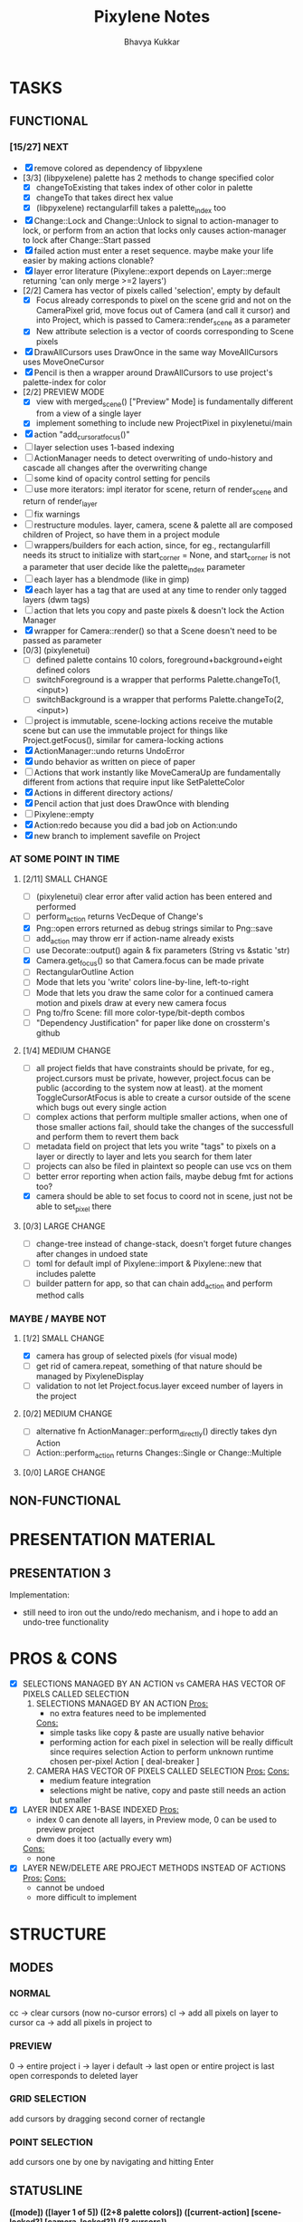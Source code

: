 #+title: Pixylene Notes
#+author: Bhavya Kukkar
* TASKS
#+description: Tasks that need to be done
** FUNCTIONAL
*** [15/27] NEXT
- [X] remove colored as dependency of libpyxlene
- [3/3] (libpyxelene) palette has 2 methods to change specified color
  - [X] changeToExisting that takes index of other color in palette
  - [X] changeTo that takes direct hex value
  - [X] (libpyxelene) rectangularfill takes a palette_index too
- [X] Change::Lock and Change::Unlock to signal to action-manager to lock, or perform from an action that locks only causes action-manager to lock after Change::Start passed
- [X] failed action must enter a reset sequence. maybe make your life easier by making actions clonable?
- [X] layer error literature (Pixylene::export depends on Layer::merge returning 'can only merge >=2 layers')
- [2/2] Camera has vector of pixels called 'selection', empty by default
  - [X] Focus already corresponds to pixel on the scene grid and not on the CameraPixel grid, move focus out of Camera (and call it cursor) and into Project, which is passed to Camera::render_scene as a parameter
  - [X] New attribute selection is a vector of coords corresponding to Scene pixels
- [X] DrawAllCursors uses DrawOnce in the same way MoveAllCursors uses MoveOneCursor
- [X] Pencil is then a wrapper around DrawAllCursors to use project's palette-index for color
- [2/2] PREVIEW MODE
  - [X] view with merged_scene() ["Preview" Mode] is fundamentally different from a view of a single layer
  - [X] implement something to include new ProjectPixel in pixylenetui/main
- [X] action "add_cursor_at_focus()"
- [ ] layer selection uses 1-based indexing
- [ ] ActionManager needs to detect overwriting of undo-history and cascade all changes after the overwriting change
- [ ] some kind of opacity control setting for pencils
- [ ] use more iterators: impl iterator for scene, return of render_scene and return of render_layer
- [ ] fix warnings
- [ ] restructure modules. layer, camera, scene & palette all are composed children of Project, so have them in a project module
- [ ] wrappers/builders for each action, since, for eg., rectangularfill needs its struct to initialize with start_corner = None, and start_corner is not a parameter that user decide like the palette_index parameter
- [ ] each layer has a blendmode (like in gimp)
- [X] each layer has a tag that are used at any time to render only tagged layers (dwm tags)
- [ ] action that lets you copy and paste pixels & doesn't lock the Action Manager
- [X] wrapper for Camera::render() so that a Scene doesn't need to be passed as parameter
- [0/3] (pixylenetui)
  - [ ] defined palette contains 10 colors, foreground+background+eight defined colors
  - [ ] switchForeground is a wrapper that performs Palette.changeTo(1, <input>)
  - [ ] switchBackground is a wrapper that performs Palette.changeTo(2, <input>)
- [ ] project is immutable, scene-locking actions receive the mutable scene but can use the immutable project for things like Project.getFocus(), similar for camera-locking actions
- [X] ActionManager::undo returns UndoError
- [X] undo behavior as written on piece of paper
- [ ] Actions that work instantly like MoveCameraUp are fundamentally different from actions that require input like SetPaletteColor
- [X] Actions in different directory actions/
- [X] Pencil action that just does DrawOnce with blending
- [ ] Pixylene::empty
- [X] Action:redo because you did a bad job on Action:undo
- [X] new branch to implement savefile on Project
*** AT SOME POINT IN TIME
**** [2/11] SMALL CHANGE
- [ ] (pixylenetui) clear error after valid action has been entered and performed
- [ ] perform_action returns VecDeque of Change's
- [X] Png::open errors returned as debug strings similar to Png::save
- [ ] add_action may throw err if action-name already exists
- [ ] use Decorate::output() again & fix parameters (String vs &static 'str)
- [X] Camera.get_focus() so that Camera.focus can be made private
- [ ] RectangularOutline Action
- [ ] Mode that lets you 'write' colors line-by-line, left-to-right
- [ ] Mode that lets you draw the same color for a continued camera motion and pixels draw at every new camera focus
- [ ] Png to/fro Scene: fill more color-type/bit-depth combos
- [ ] "Dependency Justification" for paper like done on crossterm's github
**** [1/4] MEDIUM CHANGE
- [ ] all project fields that have constraints should be private, for eg., project.cursors must be private, however, project.focus can be public (according to the system now at least). at the moment ToggleCursorAtFocus is able to create a cursor outside of the scene which bugs out every single action
- [ ] complex actions that perform multiple smaller actions, when one of those smaller actions fail, should take the changes of the successfull and perform them to revert them back
- [ ] metadata field on project that lets you write "tags" to pixels on a layer or directly to layer and lets you search for them later
- [ ] projects can also be filed in plaintext so people can use vcs on them
- [ ] better error reporting when action fails, maybe debug fmt for actions too?
- [X] camera should be able to set focus to coord not in scene, just not be able to set_pixel there
**** [0/3] LARGE CHANGE
- [ ] change-tree instead of change-stack, doesn't forget future changes after changes in undoed state
- [ ] toml for default impl of Pixylene::import & Pixylene::new that includes palette
- [ ] builder pattern for app, so that can chain add_action and perform method calls
*** MAYBE / MAYBE NOT
**** [1/2] SMALL CHANGE
- [X] camera has group of selected pixels (for visual mode)
- [ ] get rid of camera.repeat, something of that nature should be managed by PixyleneDisplay
- [ ] validation to not let Project.focus.layer exceed number of layers in the project
**** [0/2] MEDIUM CHANGE
- [ ] alternative fn ActionManager::perform_directly() directly takes dyn Action
- [ ] Action::perform_action returns Changes::Single or Change::Multiple
**** [0/0] LARGE CHANGE
** NON-FUNCTIONAL
* PRESENTATION MATERIAL
** PRESENTATION 3
Implementation:
- still need to iron out the undo/redo mechanism, and i hope to add an undo-tree functionality
* PROS & CONS
#+description: I weigh the pros and cons for a feature or decision here
- [X] SELECTIONS MANAGED BY AN ACTION vs CAMERA HAS VECTOR OF PIXELS CALLED SELECTION
  1. SELECTIONS MANAGED BY AN ACTION
     _Pros:_
     + no extra features need to be implemented
     _Cons:_
     + simple tasks like copy & paste are usually native behavior
     + performing action for each pixel in selection will be really difficult since requires selection Action to perform unknown runtime chosen per-pixel Action [ deal-breaker ]
  2. CAMERA HAS VECTOR OF PIXELS CALLED SELECTION
     _Pros:_
     _Cons:_
     + medium feature integration
     + selections might be native, copy and paste still needs an action but smaller
- [X] LAYER INDEX ARE 1-BASE INDEXED
  _Pros:_
  - index 0 can denote all layers, in Preview mode, 0 can be used to preview project
  - dwm does it too (actually every wm)
  _Cons:_
  - none
- [X] LAYER NEW/DELETE ARE PROJECT METHODS INSTEAD OF ACTIONS
  _Pros:_
  _Cons:_
  - cannot be undoed
  - more difficult to implement

* STRUCTURE
#+description: I document the structure of my application here
** MODES
*** NORMAL
cc -> clear cursors (now no-cursor errors)
cl -> add all pixels on layer to cursor
ca -> add all pixels in project to

*** PREVIEW
0 -> entire project
i -> layer i
default -> last open or entire project is last open corresponds to deleted layer

*** GRID SELECTION
add cursors by dragging second corner of rectangle

*** POINT SELECTION
add cursors one by one by navigating and hitting Enter

** STATUSLINE
*([mode]) ([layer 1 of 5]) ([2+8 palette colors]) ([current-action] [scene-locked?] [camera-locked?]) ([3 cursors])*

** STATE
|               | NoProjectOpen | ProjectOpen                         |
|---------------+---------------+-------------------------------------|
| NoProjectOpen |               | open_project, open_png, new_project |
| ProjectOpen   | close_project |                                     |
|               |               |                                     |

** OFFICIAL DOCUMENTATION
Actions are of two types:
    1. Primitive:
    2. Complex:

** SESSION
- Option<last_previewed_layer>
- Option<imported_png_path>
- Option<opened_project_path>

** COMMANDS
| Command              | Arguments    | Session                                                           | Done |
|----------------------+--------------+-------------------------------------------------------------------+------|
| quit                 | -            | -                                                                 |      |
| open                 | project-path | > project-path; > project; < project-path?                        |      |
| save                 | -            | < project-path; < project                                         |      |
| import               | png-path     | > project; > project-path? (store in same directory); > png-path? |      |
| export               | png-path     | < png-path?                                                       |      |
| perform              | action-name  | < action-manager; < project                                       |      |
| view                 |              | < project                                                         |      |
| layer new            |              | < project; < background-color                                     |      |
| layer <> del         |              | < project                                                         |      |
| layer <> set_opacity | opacity      | < project                                                         |      |
| palette <> set       | color        | < project                                                         |      |
